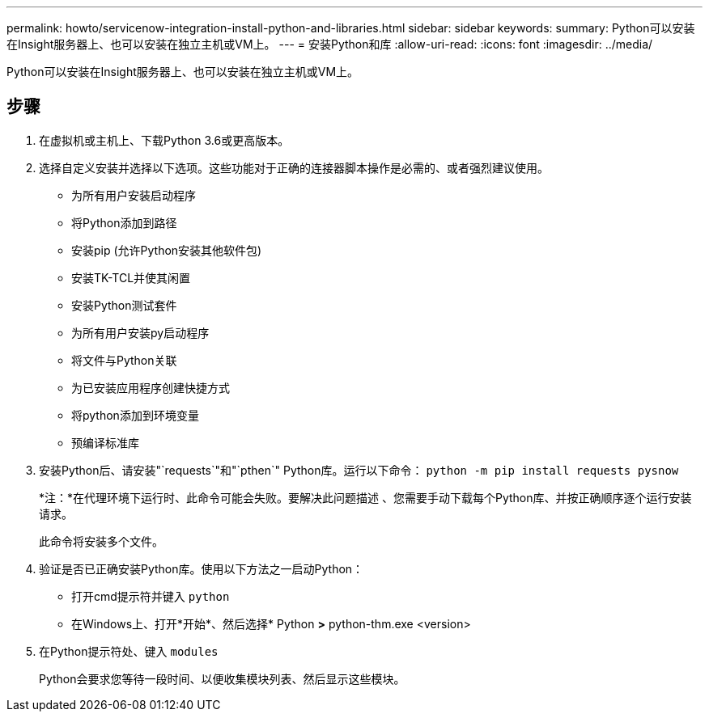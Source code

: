 ---
permalink: howto/servicenow-integration-install-python-and-libraries.html 
sidebar: sidebar 
keywords:  
summary: Python可以安装在Insight服务器上、也可以安装在独立主机或VM上。 
---
= 安装Python和库
:allow-uri-read: 
:icons: font
:imagesdir: ../media/


[role="lead"]
Python可以安装在Insight服务器上、也可以安装在独立主机或VM上。



== 步骤

. 在虚拟机或主机上、下载Python 3.6或更高版本。
. 选择自定义安装并选择以下选项。这些功能对于正确的连接器脚本操作是必需的、或者强烈建议使用。
+
** 为所有用户安装启动程序
** 将Python添加到路径
** 安装pip (允许Python安装其他软件包)
** 安装TK-TCL并使其闲置
** 安装Python测试套件
** 为所有用户安装py启动程序
** 将文件与Python关联
** 为已安装应用程序创建快捷方式
** 将python添加到环境变量
** 预编译标准库


. 安装Python后、请安装"`requests`"和"`pthen`" Python库。运行以下命令： `python -m pip install requests pysnow`
+
*注：*在代理环境下运行时、此命令可能会失败。要解决此问题描述 、您需要手动下载每个Python库、并按正确顺序逐个运行安装请求。

+
此命令将安装多个文件。

. 验证是否已正确安装Python库。使用以下方法之一启动Python：
+
** 打开cmd提示符并键入 `python`
** 在Windows上、打开*开始*、然后选择* Python *>* python-thm.exe <version>


. 在Python提示符处、键入 `modules`
+
Python会要求您等待一段时间、以便收集模块列表、然后显示这些模块。


